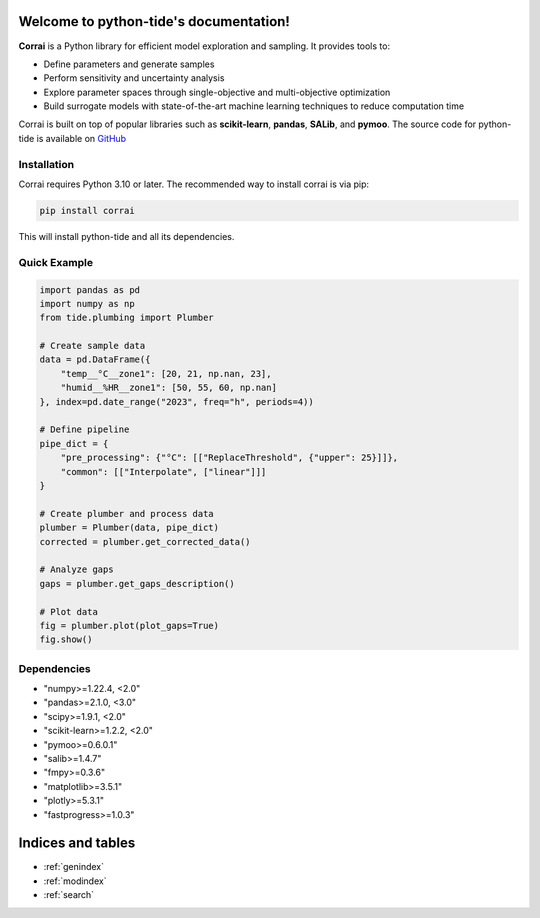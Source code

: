 Welcome to python-tide's documentation!
====================================

.. image:: ../logo_corrai.svg
   :width: 200px
   :align: center

**Corrai** is a Python library for efficient model exploration and sampling.
It provides tools to:

- Define parameters and generate samples
- Perform sensitivity and uncertainty analysis
- Explore parameter spaces through single-objective and multi-objective optimization
- Build surrogate models with state-of-the-art machine learning techniques to reduce computation time

Corrai is built on top of popular libraries such as **scikit-learn**, **pandas**, **SALib**, and **pymoo**.
The source code for python-tide is available on `GitHub <https://github.com/BuildingEnergySimulationTools/corrai>`_

Installation
------------

Corrai requires Python 3.10 or later.
The recommended way to install corrai is via pip:

.. code-block:: bash

   pip install corrai

This will install python-tide and all its dependencies.

Quick Example
------------

.. code-block:: python

   import pandas as pd
   import numpy as np
   from tide.plumbing import Plumber

   # Create sample data
   data = pd.DataFrame({
       "temp__°C__zone1": [20, 21, np.nan, 23],
       "humid__%HR__zone1": [50, 55, 60, np.nan]
   }, index=pd.date_range("2023", freq="h", periods=4))

   # Define pipeline
   pipe_dict = {
       "pre_processing": {"°C": [["ReplaceThreshold", {"upper": 25}]]},
       "common": [["Interpolate", ["linear"]]]
   }

   # Create plumber and process data
   plumber = Plumber(data, pipe_dict)
   corrected = plumber.get_corrected_data()

   # Analyze gaps
   gaps = plumber.get_gaps_description()

   # Plot data
   fig = plumber.plot(plot_gaps=True)
   fig.show()

Dependencies
------------

- "numpy>=1.22.4, <2.0"
- "pandas>=2.1.0, <3.0"
- "scipy>=1.9.1, <2.0"
- "scikit-learn>=1.2.2, <2.0"
- "pymoo>=0.6.0.1"
- "salib>=1.4.7"
- "fmpy>=0.3.6"
- "matplotlib>=3.5.1"
- "plotly>=5.3.1"
- "fastprogress>=1.0.3"

Indices and tables
==================

* :ref:`genindex`
* :ref:`modindex`
* :ref:`search` 